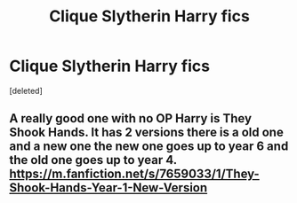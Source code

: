 #+TITLE: Clique Slytherin Harry fics

* Clique Slytherin Harry fics
:PROPERTIES:
:Score: 2
:DateUnix: 1601952330.0
:DateShort: 2020-Oct-06
:FlairText: Request
:END:
[deleted]


** A really good one with no OP Harry is They Shook Hands. It has 2 versions there is a old one and a new one the new one goes up to year 6 and the old one goes up to year 4. [[https://m.fanfiction.net/s/7659033/1/They-Shook-Hands-Year-1-New-Version]]
:PROPERTIES:
:Author: SquishedNoodle
:Score: 1
:DateUnix: 1601957608.0
:DateShort: 2020-Oct-06
:END:
